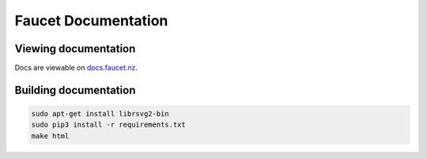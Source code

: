 Faucet Documentation
====================


Viewing documentation
---------------------

Docs are viewable on `docs.faucet.nz <http://docs.faucet.nz>`_.

Building documentation
----------------------

.. code:: console

  sudo apt-get install librsvg2-bin
  sudo pip3 install -r requirements.txt
  make html
